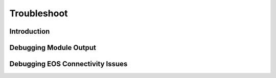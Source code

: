 ############
Troubleshoot
############

************
Introduction
************

***********************
Debugging Module Output
***********************

*********************************
Debugging EOS Connectivity Issues
*********************************
